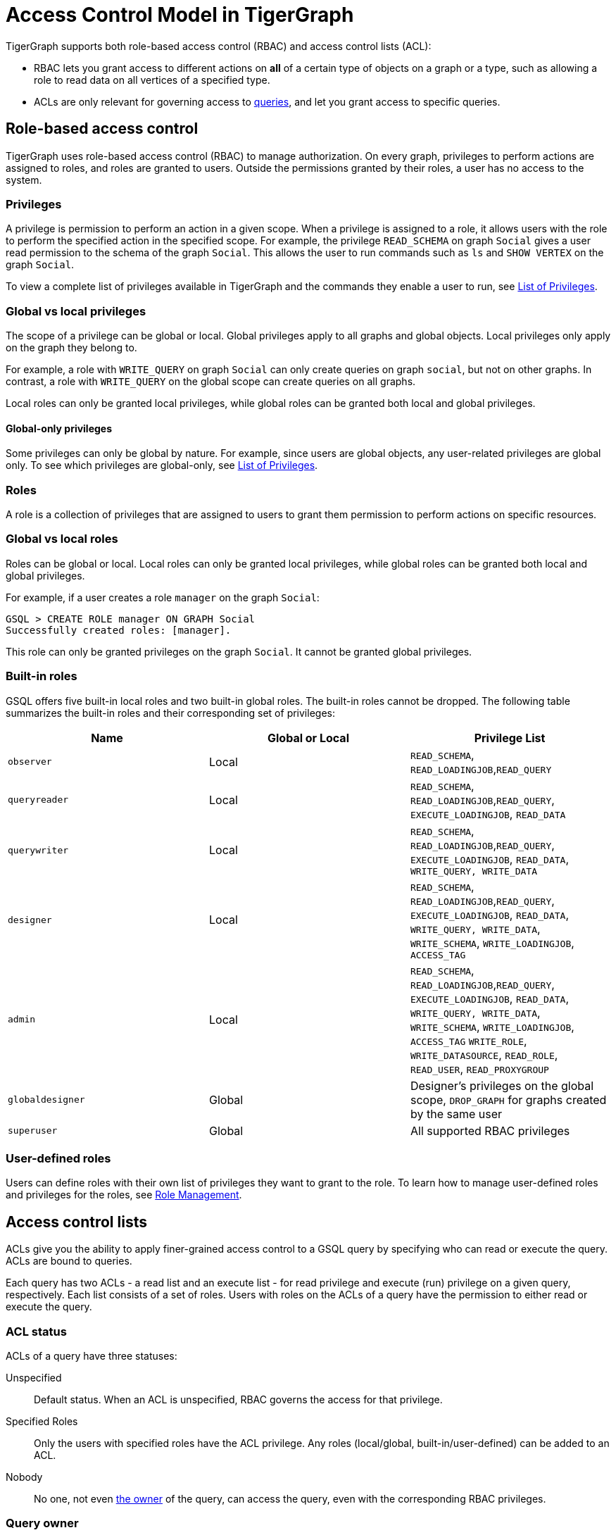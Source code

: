 = Access Control Model in TigerGraph
:description: A brief explanation of TigerGraph's access control model.
:page-aliases: roles-and-privileges.adoc

TigerGraph supports both role-based access control (RBAC) and access control lists (ACL):

* RBAC lets you grant access to different actions on *all* of a certain type of objects on a graph or a type, such as allowing a role to read data on all vertices of a specified type.
* ACLs are only relevant for governing access to xref:gsql-ref:querying:query-operations.adoc[queries], and let you grant access to specific queries.

== Role-based access control
TigerGraph uses role-based access control (RBAC) to manage authorization.
On every graph, privileges to perform actions are assigned to roles, and roles are granted to users.
Outside the permissions granted by their roles, a user has no access to the system.

=== Privileges

A privilege is permission to perform an action in a given scope.
When a privilege is assigned to a role, it allows users with the role to perform the specified action in the specified scope.
For example, the privilege `READ_SCHEMA` on graph `Social` gives a user read permission to the schema of the graph `Social`.
This allows the user to run commands such as `ls` and `SHOW VERTEX` on the graph `Social`.

To view a complete list of privileges available in TigerGraph and the commands they enable a user to run, see xref:reference:list-of-privileges.adoc[List of Privileges].

=== Global vs local privileges

The scope of a privilege can be global or local.
Global privileges apply to all graphs and global objects.
Local privileges only apply on the graph they belong to.

For example, a role with `WRITE_QUERY` on graph `Social` can only create queries on graph `social`, but not on other graphs.
In contrast, a role with `WRITE_QUERY` on the global scope can create queries on all graphs.

Local roles can only be granted local privileges, while global roles can be granted both local and global privileges.

==== Global-only privileges

Some privileges can only be global by nature.
For example, since users are global objects, any user-related privileges are global only.
To see which privileges are global-only, see xref:reference:list-of-privileges.adoc[List of Privileges].

=== Roles

A role is a collection of privileges that are assigned to users to grant them permission to perform actions on specific resources.

=== Global vs local roles

Roles can be global or local.
Local roles can only be granted local privileges, while global roles can be granted both local and global privileges.

For example, if a user creates a role `manager` on the graph `Social`:

[source,text]
----
GSQL > CREATE ROLE manager ON GRAPH Social
Successfully created roles: [manager].
----

This role can only be granted privileges on the graph `Social`.
It cannot be granted global privileges.

=== Built-in roles

GSQL offers five built-in local roles and two built-in global roles.
The built-in roles cannot be dropped.
The following table summarizes the built-in roles and their corresponding set of privileges:

|===
| *Name* | *Global or Local* | *Privilege List*

| `observer`
| Local
| `READ_SCHEMA`, `READ_LOADINGJOB`,`READ_QUERY`

| `queryreader`
| Local
| `READ_SCHEMA`, `READ_LOADINGJOB`,`READ_QUERY`, `EXECUTE_LOADINGJOB`, `READ_DATA`

| `querywriter`
| Local
| `READ_SCHEMA`, `READ_LOADINGJOB`,`READ_QUERY`, `EXECUTE_LOADINGJOB`, `READ_DATA`, `WRITE_QUERY, WRITE_DATA`

| `designer`
| Local
| `READ_SCHEMA`, `READ_LOADINGJOB`,`READ_QUERY`, `EXECUTE_LOADINGJOB`, `READ_DATA`, `WRITE_QUERY, WRITE_DATA`,  `WRITE_SCHEMA`, `WRITE_LOADINGJOB`, `ACCESS_TAG`

| `admin`
| Local
| `READ_SCHEMA`, `READ_LOADINGJOB`,`READ_QUERY`, `EXECUTE_LOADINGJOB`, `READ_DATA`, `WRITE_QUERY, WRITE_DATA`,  `WRITE_SCHEMA`, `WRITE_LOADINGJOB`, `ACCESS_TAG` `WRITE_ROLE`, `WRITE_DATASOURCE`, `READ_ROLE`, `READ_USER`, `READ_PROXYGROUP`

| `globaldesigner`
| Global
| Designer's privileges on the global scope, `DROP_GRAPH` for graphs created by the same user

| `superuser`
| Global
| All supported RBAC privileges
|===

=== User-defined roles

Users can define roles with their own list of privileges they want to grant to the role.
To learn how to manage user-defined roles and privileges for the roles, see xref:role-management.adoc[Role Management].


[#_access_control_lists]
== Access control lists
ACLs give you the ability to apply finer-grained access control to a GSQL query by specifying who can read or execute the query.
ACLs are bound to queries.

Each query has two ACLs - a read list and an execute list - for read privilege and execute (run) privilege on a given query, respectively.
Each list consists of a set of roles.
Users with roles on the ACLs of a query have the permission to either read or execute the query.

[#_acl_entry_status]
=== ACL status
ACLs of a query have three statuses:

Unspecified:: Default status.
When an ACL is unspecified, RBAC governs the access for that privilege.

Specified Roles:: Only the users with specified roles have the ACL privilege.
Any roles (local/global, built-in/user-defined) can be added to an ACL.

Nobody:: No one, not even <<_query_owner, the owner>> of the query, can access the query, even with the corresponding RBAC privileges.

[#_query_owner]
=== Query owner
Every query has one and only one owner.
Only the owner of a query can:

* run ACL management commands to modify the ACLs of query.
* run `CREATE OR REPLACE` to update a query.
When the query owner runs `CREATE OR REPLACE` to update a query, the ACLs on the query remains unchanged.

When a query is created, the creator of the query is assigned to be the owner automatically.
When a user is the owner of a query, the user cannot be dropped unless the query is dropped or if the owner of the query is changed.

NOTE: When you upgrade from a version prior to 3.4, the old queries have no owner.
Users with `WRITE_ROLE` privilege on the graph or on the global scope can assign an owner to a query without owners.

[#_acl_password]
=== ACL password
Users have the option of xref:acl-management.adoc#_set_acl_password[setting an ACL password].
When a user has an ACL password, operations that modify ACL privileges of queries owned by that user require their ACL password.
These operations include:

* Changing the owner of a query
* Modifying the ACL privileges on a query

[#_acl_examples]
=== Examples

==== Using `NOBODY` ACL status to hide query from everyone

In the following example, `user1` protects their query `q1` from being seen by anyone, including users with the `superuser` roles, by setting the status of the `READ` list of their query's ACL to `NOBODY`.

Even though no one can see the content of the query, but since the `EXECUTE` entry is unspecified, users with sufficient RBAC privileges can still execute the query.
This allows `user1` to protect the content of a sensitive query, but still allow people to run it.

The following GSQL command are performed by `user1`:

[source.wrap, gsql]
----
GSQL > GRANT ACL PRIVILEGE READ ON QUERY q1 TO NOBODY <1>
[WARNING] The READ privileges on the query q1 are denied for any user.
Successfully granted READ on query q1 in the graph ldbc_snb to roles: <NOBODY>.
GSQL > SHOW ACL PRIVILEGE ON QUERY q1 <2>
Query: "q1"
    - Owner:   user1
    - READ:    <Nobody> <2>
    - EXECUTE: <Unspecified>
GSQL > SHOW QUERY q1
CREATE QUERY q1 () {
  /******* Query Content is Hidden. Require ACL privilege READ *******/ <3>
}
GSQL > ALTER ACL PASSWORD SET XXXXXX <4>
----
<1> This command forbids anyone to read the query, even the owner.
See <<_acl_entry_status, ACL status: `NOBODY`>>.
<2> Use the `SHOW ACL PRIVILEGE ON QUERY` command to verify the `NOBODY` status of the `READ` list.
<3> Query content cannot be seen by any user, including the owner.
<4> If user `user1` does not have an <<_acl_password,ACL password>>, it is important to set one.
Otherwise, other users with the `WRITE_ROLE` privilege can xref:acl-management.adoc#_change_query_owner[change the owner of the query].

==== Granting and revoking `EXECUTE` Privilege

In this example, the superuser `tigergraph` grants and revokes `EXECUTE` privilege for query `q1` for roles `role1` and `admin`.

User `user1` is first granted the privilege while `user2` is not, then the privilege is revoked from all users.

[source.wrap,gsql]
----
GSQL > CREATE ROLE role1 ON GRAPH G1
Successfully created local roles on graph 'G1': [role1].
GSQL > GRANT ACL PRIVILEGE EXECUTE ON QUERY q1 TO role1, admin SECURED BY "example_password"
Successfully granted EXECUTE on query q1 in the graph ldbc_snb to roles: [role1, admin].
GSQL > SHOW ACL PRIVILEGE ON ROLE role1, admin
Role: "role1"
- QUERY:
  - EXECUTE:
    - Graph 'G1': [q1]
Role: "admin"
- QUERY:
  - EXECUTE:
    - Graph 'G1': [q1]
GSQL > GRANT ROLE role1 ON GRAPH G1 TO user1
GSQL > SHOW ACL PRIVILEGE ON USER user1
User: "user1"
- QUERY:
  - EXECUTE:
    - Graph 'G1': [q1]
----

If someone logs in as user `user2`, who doesn't have the roles `role1` or `admin`, and tries to run the query, their request is denied.

[.wrap,gsql]
----
GSQL > INTERPRET QUERY q1()
User 'user2' does not have the permission to run the command. Required ACL privilege EXECUTE on the query q1.
----

Log back in as the owner of the query, you can set ACL entries in the query to status `unspecified`.
This disables ACL access control and revert access control to RBAC.
[.wrap,gsql]
----
GSQL > REVOKE ACL PRIVILEGE EXECUTE ON QUERY q1 FROM ALL SECURED BY XXXXXX
GSQL > SHOW ACL PRIVILEGE ON USER user1
User: "user1"
----


== How permissions are evaluated
All operations that don't involve queries are only governed by RBAC.
ACLs only apply to queries.

When it comes to evaluating permissions for operations on queries, ACLs are evaluated first:

* When an ACL is _unspecified_, RBAC governs the access of the resource.
By default, both ACLs (`READ` and `EXECUTE`) for a query are _unspecified_.
* If the ACL entry is specified, ACL replaces RBAC to govern access for the query.
** Even if a user does not have the `READ_QUERY` permission on a graph, they can read a query if they are on the `READ` list of the query.
** Even if a user has the `READ_QUERY` permission on a graph, they cannot read a query if the `READ` list for the query is specified and the user is not on the list.

.How permission is evaluated for a query operation
image::acl-query-flow.png[Visualization of the hierarchy of permission evaluation for a query evaluation.]

== Importing and exporting

When xref:import-export:database-import-export.adoc[exporting graphs], ACLs are only exported when both queries and users are exported.

* When you export graphs without queries, there is no ACL on the exported graphs because there are no queries.
* When you export graphs with queries but without users, the ACL entries on the exported are reset to the _unspecified_ status.
